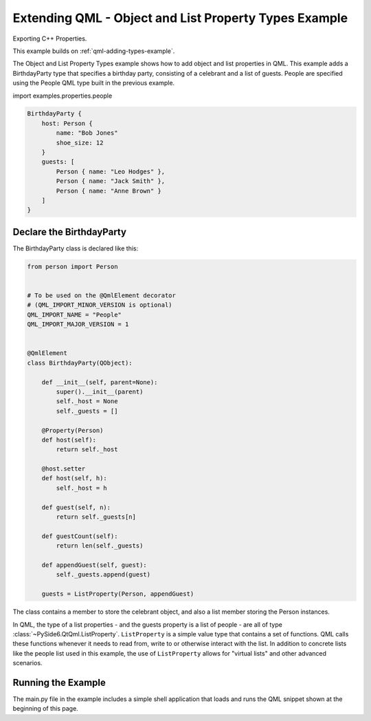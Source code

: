.. _qml-object-and-list-property-types-example:

Extending QML - Object and List Property Types Example
======================================================

Exporting C++ Properties.

This example builds on :ref:`qml-adding-types-example`.

The Object and List Property Types example shows how to add object and list
properties in QML. This example adds a BirthdayParty type that specifies a
birthday party, consisting of a celebrant and a list of guests. People are
specified using the People QML type built in the previous example.

import examples.properties.people

.. code-block:: javascript

    BirthdayParty {
        host: Person {
            name: "Bob Jones"
            shoe_size: 12
        }
        guests: [
            Person { name: "Leo Hodges" },
            Person { name: "Jack Smith" },
            Person { name: "Anne Brown" }
        ]
    }

Declare the BirthdayParty
-------------------------

The BirthdayParty class is declared like this:

.. code-block:: python

    from person import Person


    # To be used on the @QmlElement decorator
    # (QML_IMPORT_MINOR_VERSION is optional)
    QML_IMPORT_NAME = "People"
    QML_IMPORT_MAJOR_VERSION = 1


    @QmlElement
    class BirthdayParty(QObject):

        def __init__(self, parent=None):
            super().__init__(parent)
            self._host = None
            self._guests = []

        @Property(Person)
        def host(self):
            return self._host

        @host.setter
        def host(self, h):
            self._host = h

        def guest(self, n):
            return self._guests[n]

        def guestCount(self):
            return len(self._guests)

        def appendGuest(self, guest):
            self._guests.append(guest)

        guests = ListProperty(Person, appendGuest)

The class contains a member to store the celebrant object, and also a
list member storing the Person instances.

In QML, the type of a list properties - and the guests property is a list of
people - are all of type :class:`~PySide6.QtQml.ListProperty`.
``ListProperty`` is a simple value type that contains a set of functions.
QML calls these functions whenever it needs to read from, write to or otherwise
interact with the list. In addition to concrete lists like the people list used in this
example, the use of ``ListProperty`` allows for "virtual lists" and other advanced
scenarios.

Running the Example
-------------------

The main.py file in the example includes a simple shell application that
loads and runs the QML snippet shown at the beginning of this page.
